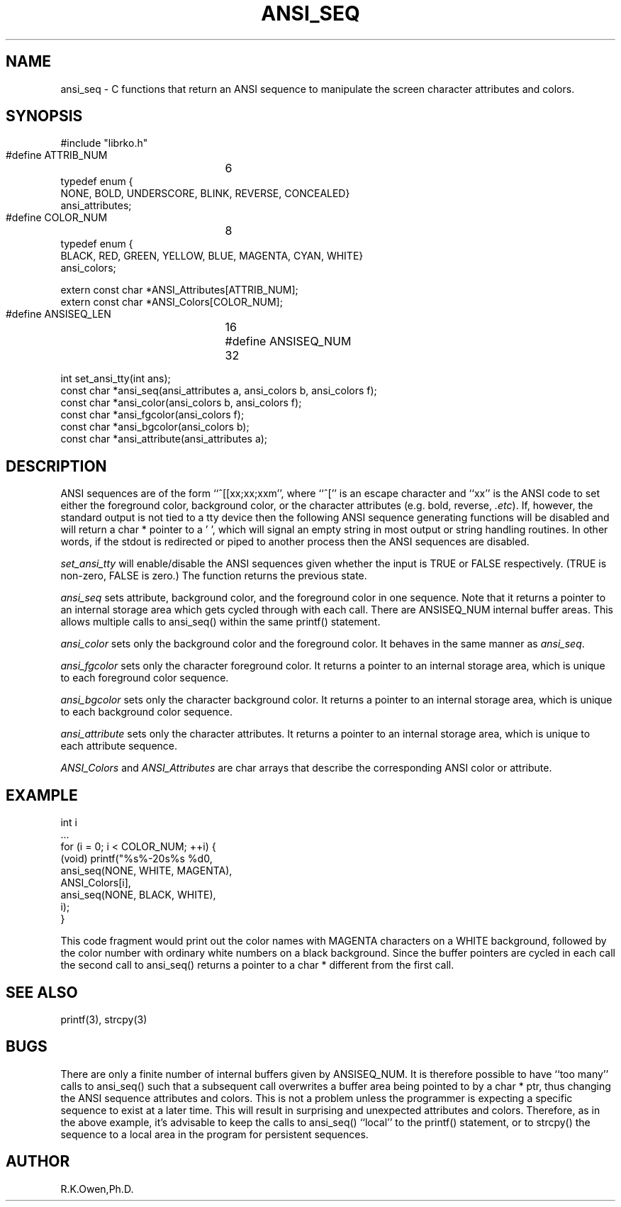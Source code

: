 .\" RCSID @(#)$Id: ansi_seq.man,v 1.2 1999/03/25 15:08:31 rk Exp $
.\" LIBDIR
.TH "ANSI_SEQ" "3rko" "12 May 1995"
.SH NAME
ansi_seq \- C functions that return an ANSI sequence to manipulate
the screen character attributes and colors.
.SH SYNOPSIS

 #include "librko.h"

 #define ATTRIB_NUM	6
 typedef enum {
   NONE,   BOLD,   UNDERSCORE,   BLINK,   REVERSE,   CONCEALED}
 ansi_attributes;

 #define COLOR_NUM	8
 typedef enum {
   BLACK,   RED,   GREEN,   YELLOW,   BLUE,   MAGENTA,   CYAN,   WHITE}
 ansi_colors;

 extern const char *ANSI_Attributes[ATTRIB_NUM];
 extern const char *ANSI_Colors[COLOR_NUM];

 #define ANSISEQ_LEN	16
 #define ANSISEQ_NUM	32

 int set_ansi_tty(int ans);
 const char *ansi_seq(ansi_attributes a, ansi_colors b, ansi_colors f);
 const char *ansi_color(ansi_colors b, ansi_colors f);
 const char *ansi_fgcolor(ansi_colors f);
 const char *ansi_bgcolor(ansi_colors b);
 const char *ansi_attribute(ansi_attributes a);

.SH DESCRIPTION
ANSI sequences are of the form ``^[[xx;xx;xxm'', where ``^['' is
an escape character and ``xx'' is the ANSI code to set either the
foreground color, background color, or the character attributes (e.g.
bold, reverse,
.IR .etc ).
If, however, the standard output is not tied to a tty device then the
following ANSI sequence generating functions will be disabled and will
return a char * pointer to a '\0', which will signal an empty string
in most output or string handling routines.  In other words, if the
stdout is redirected or piped to another process then the ANSI sequences
are disabled.

.I set_ansi_tty
will enable/disable the ANSI sequences given whether the input is
TRUE or FALSE respectively.  (TRUE is non-zero, FALSE is zero.)
The function returns the previous state.

.I ansi_seq
sets attribute, background color, and the foreground color in one sequence.
Note that it returns a pointer to an internal storage area which gets cycled
through with each call.  There are ANSISEQ_NUM internal buffer areas.
This allows multiple calls to ansi_seq() within the same printf()
statement.

.I ansi_color
sets only the background color and the foreground color.  It behaves in
the same manner as
.IR ansi_seq .

.I ansi_fgcolor
sets only the character foreground color.  It returns a pointer to an internal
storage area, which is unique to each foreground color sequence.

.I ansi_bgcolor
sets only the character background color.  It returns a pointer to an internal
storage area, which is unique to each background color sequence.

.I ansi_attribute
sets only the character attributes.  It returns a pointer to an internal
storage area, which is unique to each attribute sequence.

.I ANSI_Colors
and
.I ANSI_Attributes
are char arrays that describe the corresponding ANSI color or attribute.

.SH EXAMPLE
    int i
    ...
    for (i = 0; i < COLOR_NUM; ++i) {
        (void) printf("%s%-20s%s %d\n",
            ansi_seq(NONE, WHITE, MAGENTA),
            ANSI_Colors[i],
            ansi_seq(NONE, BLACK, WHITE),
            i);
    }

This code fragment would print out the color names with MAGENTA characters
on a WHITE background, followed by the color number with ordinary
white numbers on a black background.  Since the buffer pointers are
cycled in each call the second call to ansi_seq() returns a pointer to
a char * different from the first call.

.SH SEE ALSO
printf(3), strcpy(3)

.SH BUGS
There are only a finite number of internal buffers given by ANSISEQ_NUM.
It is therefore possible to have ``too many'' calls to ansi_seq() such
that a subsequent call overwrites a buffer area being pointed to by
a char * ptr, thus changing the ANSI sequence attributes and colors.
This is not a problem unless the programmer is expecting a specific
sequence to exist at a later time.  This will result in surprising
and unexpected attributes and colors.
Therefore, as in the above example, it's advisable to keep the calls
to ansi_seq() ``local'' to the printf() statement, or to strcpy() the
sequence to a local area in the program for persistent sequences.

.SH AUTHOR
R.K.Owen,Ph.D.

.KEY WORDS
